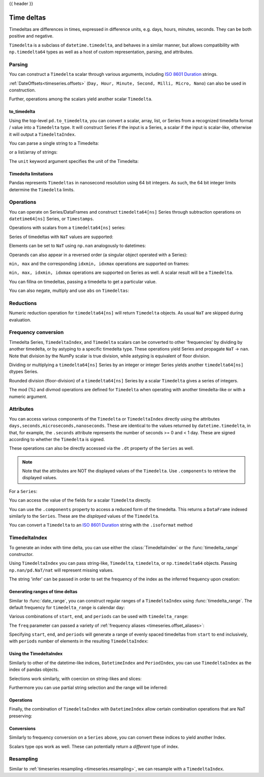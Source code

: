 .. _timedeltas:

{{ header }}

.. _timedeltas.timedeltas:

***********
Time deltas
***********

Timedeltas are differences in times, expressed in difference units, e.g. days, hours, minutes,
seconds. They can be both positive and negative.

``Timedelta`` is a subclass of ``datetime.timedelta``, and behaves in a similar manner,
but allows compatibility with ``np.timedelta64`` types as well as a host of custom representation,
parsing, and attributes.

Parsing
-------

You can construct a ``Timedelta`` scalar through various arguments, including `ISO 8601 Duration`_ strings.

.. ipython:: python

   import datetime

   # strings
   pd.Timedelta("1 days")
   pd.Timedelta("1 days 00:00:00")
   pd.Timedelta("1 days 2 hours")
   pd.Timedelta("-1 days 2 min 3us")

   # like datetime.timedelta
   # note: these MUST be specified as keyword arguments
   pd.Timedelta(days=1, seconds=1)

   # integers with a unit
   pd.Timedelta(1, unit="d")

   # from a datetime.timedelta/np.timedelta64
   pd.Timedelta(datetime.timedelta(days=1, seconds=1))
   pd.Timedelta(np.timedelta64(1, "ms"))

   # negative Timedeltas have this string repr
   # to be more consistent with datetime.timedelta conventions
   pd.Timedelta("-1us")

   # a NaT
   pd.Timedelta("nan")
   pd.Timedelta("nat")

   # ISO 8601 Duration strings
   pd.Timedelta("P0DT0H1M0S")
   pd.Timedelta("P0DT0H0M0.000000123S")

:ref:`DateOffsets<timeseries.offsets>` (``Day, Hour, Minute, Second, Milli, Micro, Nano``) can also be used in construction.

.. ipython:: python

   pd.Timedelta(pd.offsets.Second(2))

Further, operations among the scalars yield another scalar ``Timedelta``.

.. ipython:: python

   pd.Timedelta(pd.offsets.Day(2)) + pd.Timedelta(pd.offsets.Second(2)) + pd.Timedelta(
       "00:00:00.000123"
   )

to_timedelta
~~~~~~~~~~~~

Using the top-level ``pd.to_timedelta``, you can convert a scalar, array, list,
or Series from a recognized timedelta format / value into a ``Timedelta`` type.
It will construct Series if the input is a Series, a scalar if the input is
scalar-like, otherwise it will output a ``TimedeltaIndex``.

You can parse a single string to a Timedelta:

.. ipython:: python

   pd.to_timedelta("1 days 06:05:01.00003")
   pd.to_timedelta("15.5us")

or a list/array of strings:

.. ipython:: python

   pd.to_timedelta(["1 days 06:05:01.00003", "15.5us", "nan"])

The ``unit`` keyword argument specifies the unit of the Timedelta:

.. ipython:: python

   pd.to_timedelta(np.arange(5), unit="s")
   pd.to_timedelta(np.arange(5), unit="d")

.. _timedeltas.limitations:

Timedelta limitations
~~~~~~~~~~~~~~~~~~~~~

Pandas represents ``Timedeltas`` in nanosecond resolution using
64 bit integers. As such, the 64 bit integer limits determine
the ``Timedelta`` limits.

.. ipython:: python

   pd.Timedelta.min
   pd.Timedelta.max

.. _timedeltas.operations:

Operations
----------

You can operate on Series/DataFrames and construct ``timedelta64[ns]`` Series through
subtraction operations on ``datetime64[ns]`` Series, or ``Timestamps``.

.. ipython:: python

   s = pd.Series(pd.date_range("2012-1-1", periods=3, freq="D"))
   td = pd.Series([pd.Timedelta(days=i) for i in range(3)])
   df = pd.DataFrame({"A": s, "B": td})
   df
   df["C"] = df["A"] + df["B"]
   df
   df.dtypes

   s - s.max()
   s - datetime.datetime(2011, 1, 1, 3, 5)
   s + datetime.timedelta(minutes=5)
   s + pd.offsets.Minute(5)
   s + pd.offsets.Minute(5) + pd.offsets.Milli(5)

Operations with scalars from a ``timedelta64[ns]`` series:

.. ipython:: python

   y = s - s[0]
   y

Series of timedeltas with ``NaT`` values are supported:

.. ipython:: python

   y = s - s.shift()
   y

Elements can be set to ``NaT`` using ``np.nan`` analogously to datetimes:

.. ipython:: python

   y[1] = np.nan
   y

Operands can also appear in a reversed order (a singular object operated with a Series):

.. ipython:: python

   s.max() - s
   datetime.datetime(2011, 1, 1, 3, 5) - s
   datetime.timedelta(minutes=5) + s

``min, max`` and the corresponding ``idxmin, idxmax`` operations are supported on frames:

.. ipython:: python

   A = s - pd.Timestamp("20120101") - pd.Timedelta("00:05:05")
   B = s - pd.Series(pd.date_range("2012-1-2", periods=3, freq="D"))

   df = pd.DataFrame({"A": A, "B": B})
   df

   df.min()
   df.min(axis=1)

   df.idxmin()
   df.idxmax()

``min, max, idxmin, idxmax`` operations are supported on Series as well. A scalar result will be a ``Timedelta``.

.. ipython:: python

   df.min().max()
   df.min(axis=1).min()

   df.min().idxmax()
   df.min(axis=1).idxmin()

You can fillna on timedeltas, passing a timedelta to get a particular value.

.. ipython:: python

   y.fillna(pd.Timedelta(0))
   y.fillna(pd.Timedelta(10, unit="s"))
   y.fillna(pd.Timedelta("-1 days, 00:00:05"))

You can also negate, multiply and use ``abs`` on ``Timedeltas``:

.. ipython:: python

   td1 = pd.Timedelta("-1 days 2 hours 3 seconds")
   td1
   -1 * td1
   -td1
   abs(td1)

.. _timedeltas.timedeltas_reductions:

Reductions
----------

Numeric reduction operation for ``timedelta64[ns]`` will return ``Timedelta`` objects. As usual
``NaT`` are skipped during evaluation.

.. ipython:: python

   y2 = pd.Series(
       pd.to_timedelta(["-1 days +00:00:05", "nat", "-1 days +00:00:05", "1 days"])
   )
   y2
   y2.mean()
   y2.median()
   y2.quantile(0.1)
   y2.sum()

.. _timedeltas.timedeltas_convert:

Frequency conversion
--------------------

Timedelta Series, ``TimedeltaIndex``, and ``Timedelta`` scalars can be converted to other 'frequencies' by dividing by another timedelta,
or by astyping to a specific timedelta type. These operations yield Series and propagate ``NaT`` -> ``nan``.
Note that division by the NumPy scalar is true division, while astyping is equivalent of floor division.

.. ipython:: python

   december = pd.Series(pd.date_range("20121201", periods=4))
   january = pd.Series(pd.date_range("20130101", periods=4))
   td = january - december

   td[2] += datetime.timedelta(minutes=5, seconds=3)
   td[3] = np.nan
   td

   # to days
   td / np.timedelta64(1, "D")
   td.astype("timedelta64[D]")

   # to seconds
   td / np.timedelta64(1, "s")
   td.astype("timedelta64[s]")

   # to months (these are constant months)
   td / np.timedelta64(1, "M")

Dividing or multiplying a ``timedelta64[ns]`` Series by an integer or integer Series
yields another ``timedelta64[ns]`` dtypes Series.

.. ipython:: python

   td * -1
   td * pd.Series([1, 2, 3, 4])

Rounded division (floor-division) of a ``timedelta64[ns]`` Series by a scalar
``Timedelta`` gives a series of integers.

.. ipython:: python

   td // pd.Timedelta(days=3, hours=4)
   pd.Timedelta(days=3, hours=4) // td

.. _timedeltas.mod_divmod:

The mod (%) and divmod operations are defined for ``Timedelta`` when operating with another timedelta-like or with a numeric argument.

.. ipython:: python

   pd.Timedelta(hours=37) % datetime.timedelta(hours=2)

   # divmod against a timedelta-like returns a pair (int, Timedelta)
   divmod(datetime.timedelta(hours=2), pd.Timedelta(minutes=11))

   # divmod against a numeric returns a pair (Timedelta, Timedelta)
   divmod(pd.Timedelta(hours=25), 86400000000000)

Attributes
----------

You can access various components of the ``Timedelta`` or ``TimedeltaIndex`` directly using the attributes ``days,seconds,microseconds,nanoseconds``. These are identical to the values returned by ``datetime.timedelta``, in that, for example, the ``.seconds`` attribute represents the number of seconds >= 0 and < 1 day. These are signed according to whether the ``Timedelta`` is signed.

These operations can also be directly accessed via the ``.dt`` property of the ``Series`` as well.

.. note::

   Note that the attributes are NOT the displayed values of the ``Timedelta``. Use ``.components`` to retrieve the displayed values.

For a ``Series``:

.. ipython:: python

   td.dt.days
   td.dt.seconds

You can access the value of the fields for a scalar ``Timedelta`` directly.

.. ipython:: python

   tds = pd.Timedelta("31 days 5 min 3 sec")
   tds.days
   tds.seconds
   (-tds).seconds

You can use the ``.components`` property to access a reduced form of the timedelta. This returns a ``DataFrame`` indexed
similarly to the ``Series``. These are the *displayed* values of the ``Timedelta``.

.. ipython:: python

   td.dt.components
   td.dt.components.seconds

.. _timedeltas.isoformat:

You can convert a ``Timedelta`` to an `ISO 8601 Duration`_ string with the
``.isoformat`` method

.. ipython:: python

    pd.Timedelta(
        days=6, minutes=50, seconds=3, milliseconds=10, microseconds=10, nanoseconds=12
    ).isoformat()

.. _ISO 8601 Duration: https://en.wikipedia.org/wiki/ISO_8601#Durations

.. _timedeltas.index:

TimedeltaIndex
--------------

To generate an index with time delta, you can use either the :class:`TimedeltaIndex` or
the :func:`timedelta_range` constructor.

Using ``TimedeltaIndex`` you can pass string-like, ``Timedelta``, ``timedelta``,
or ``np.timedelta64`` objects. Passing ``np.nan/pd.NaT/nat`` will represent missing values.

.. ipython:: python

   pd.TimedeltaIndex(
       [
           "1 days",
           "1 days, 00:00:05",
           np.timedelta64(2, "D"),
           datetime.timedelta(days=2, seconds=2),
       ]
   )

The string 'infer' can be passed in order to set the frequency of the index as the
inferred frequency upon creation:

.. ipython:: python

   pd.TimedeltaIndex(["0 days", "10 days", "20 days"], freq="infer")

Generating ranges of time deltas
~~~~~~~~~~~~~~~~~~~~~~~~~~~~~~~~

Similar to :func:`date_range`, you can construct regular ranges of a ``TimedeltaIndex``
using :func:`timedelta_range`.  The default frequency for ``timedelta_range`` is
calendar day:

.. ipython:: python

   pd.timedelta_range(start="1 days", periods=5)

Various combinations of ``start``, ``end``, and ``periods`` can be used with
``timedelta_range``:

.. ipython:: python

   pd.timedelta_range(start="1 days", end="5 days")

   pd.timedelta_range(end="10 days", periods=4)

The ``freq`` parameter can passed a variety of :ref:`frequency aliases <timeseries.offset_aliases>`:

.. ipython:: python

   pd.timedelta_range(start="1 days", end="2 days", freq="30T")

   pd.timedelta_range(start="1 days", periods=5, freq="2D5H")


Specifying ``start``, ``end``, and ``periods`` will generate a range of evenly spaced
timedeltas from ``start`` to ``end`` inclusively, with ``periods`` number of elements
in the resulting ``TimedeltaIndex``:

.. ipython:: python

   pd.timedelta_range("0 days", "4 days", periods=5)

   pd.timedelta_range("0 days", "4 days", periods=10)

Using the TimedeltaIndex
~~~~~~~~~~~~~~~~~~~~~~~~

Similarly to other of the datetime-like indices, ``DatetimeIndex`` and ``PeriodIndex``, you can use
``TimedeltaIndex`` as the index of pandas objects.

.. ipython:: python

   s = pd.Series(
       np.arange(100),
       index=pd.timedelta_range("1 days", periods=100, freq="h"),
   )
   s

Selections work similarly, with coercion on string-likes and slices:

.. ipython:: python

   s["1 day":"2 day"]
   s["1 day 01:00:00"]
   s[pd.Timedelta("1 day 1h")]

Furthermore you can use partial string selection and the range will be inferred:

.. ipython:: python

   s["1 day":"1 day 5 hours"]

Operations
~~~~~~~~~~

Finally, the combination of ``TimedeltaIndex`` with ``DatetimeIndex`` allow certain combination operations that are NaT preserving:

.. ipython:: python

   tdi = pd.TimedeltaIndex(["1 days", pd.NaT, "2 days"])
   tdi.to_list()
   dti = pd.date_range("20130101", periods=3)
   dti.to_list()
   (dti + tdi).to_list()
   (dti - tdi).to_list()

Conversions
~~~~~~~~~~~

Similarly to frequency conversion on a ``Series`` above, you can convert these indices to yield another Index.

.. ipython:: python

   tdi / np.timedelta64(1, "s")
   tdi.astype("timedelta64[s]")

Scalars type ops work as well. These can potentially return a *different* type of index.

.. ipython:: python

   # adding or timedelta and date -> datelike
   tdi + pd.Timestamp("20130101")

   # subtraction of a date and a timedelta -> datelike
   # note that trying to subtract a date from a Timedelta will raise an exception
   (pd.Timestamp("20130101") - tdi).to_list()

   # timedelta + timedelta -> timedelta
   tdi + pd.Timedelta("10 days")

   # division can result in a Timedelta if the divisor is an integer
   tdi / 2

   # or a Float64Index if the divisor is a Timedelta
   tdi / tdi[0]

.. _timedeltas.resampling:

Resampling
----------

Similar to :ref:`timeseries resampling <timeseries.resampling>`, we can resample with a ``TimedeltaIndex``.

.. ipython:: python

   s.resample("D").mean()
